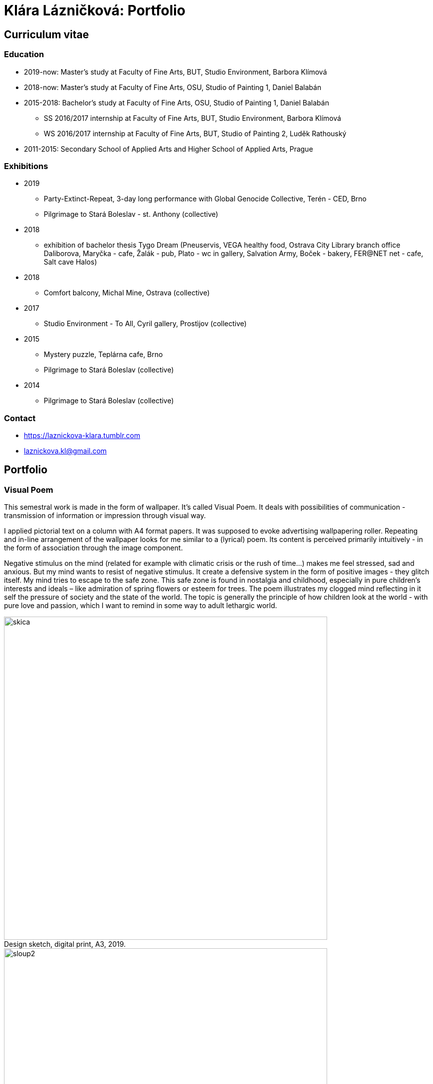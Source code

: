 :title-page: 
:icons:
:imagesdir: img
:toc: macro
:toc-title: Contents
:toclevels: 2
:figure-caption!:

:extension: jpg

[[klara-laznickova]]
= Klára Lázničková: Portfolio

== Curriculum vitae

=== Education

* 2019-now: Master's study at Faculty of Fine Arts, BUT, Studio Environment, Barbora Klímová
* 2018-now: Master's study at Faculty of Fine Arts, OSU, Studio of Painting 1, Daniel Balabán
* 2015-2018: Bachelor's study at Faculty of Fine Arts, OSU, Studio of Painting 1, Daniel Balabán
** SS 2016/2017 internship at Faculty of Fine Arts, BUT, Studio Environment, Barbora Klímová
** WS 2016/2017 internship at Faculty of Fine Arts, BUT, Studio of Painting 2, Luděk Rathouský
* 2011-2015: Secondary School of Applied Arts and Higher School of Applied Arts, Prague

=== Exhibitions

* 2019
** Party-Extinct-Repeat, 3-day long performance with Global Genocide Collective, Terén - CED, Brno
** Pilgrimage to Stará Boleslav - st. Anthony (collective)
* 2018
** exhibition of bachelor thesis Tygo Dream 
(Pneuservis, VEGA healthy food, Ostrava City Library branch office Daliborova, Maryčka - cafe, Žalák - pub, Plato - wc in gallery, Salvation Army, Boček - bakery, FER@NET net -  cafe, Salt cave Halos)
* 2018
** Comfort balcony, Michal Mine, Ostrava (collective)
* 2017
** Studio Environment - To All, Cyril gallery, Prostìjov (collective)
* 2015
** Mystery puzzle, Teplárna cafe, Brno
** Pilgrimage to Stará Boleslav  (collective)
* 2014
** Pilgrimage to Stará Boleslav  (collective)

=== Contact

- https://laznickova-klara.tumblr.com
- laznickova.kl@gmail.com


<<<
== Portfolio

[[visual-poem]]
=== Visual Poem

This semestral work is made in the form of wallpaper. It's called Visual Poem. It deals with possibilities of communication - transmission of information or impression through visual way.

I applied pictorial text on a column with A4 format papers. It was supposed to evoke advertising wallpapering roller.
Repeating and in-line arrangement of the wallpaper looks for me similar to a (lyrical) poem.
Its content is perceived primarily intuitively - in the form of association through the image component.

Negative stimulus on the mind (related for example with climatic crisis or the rush of time...) makes me feel stressed, sad and anxious.
But my mind wants to resist of negative stimulus.
It create a defensive system in the form of positive images - they glitch itself.
My mind tries to escape to the safe zone.
This safe zone is found in nostalgia and childhood, especially in pure children's interests and ideals – like admiration of spring flowers or esteem for trees.
The poem illustrates my clogged mind reflecting in it self the pressure of society and the state of the world.
The topic is generally the principle of how children look at the world - with pure love and passion, which I want to remind in some way to adult lethargic world.

.Design sketch, digital print, A3, 2019.
image::14-vizualni-basen/skica.jpg[,650]
.Visual poem - instalation, glued digital print A4, 2019.
image::14-vizualni-basen/sloup2.jpg[,650]


<<<
[[pilgrimage]]
=== Pilgrimage of Saint Anthony

15th Pilgrimage to Stará Boleslav on topic of the Temptation of St. Anthony - Jesus' Fish and Miracle in Rimini

.St. Anthony's Aquarium, watercolor on paper, 2019.
image::13-kaplicky-sv-antonin/20190427_185351.jpg[,650]


<<<
[[instant-coziness]]
=== Instant coziness

Finding and defining "instant coziness" which creates my internal and external environment.

.Slippers, oil on canvas, 2019.
image::12-klauzury/papuce.{extension}[,500]
.Aquarium, oil on canvas, 2019.
image::12-klauzury/akvarium.jpg[,500]
.Čuník’s Bowl, oil on canvas, 2019.
image::12-klauzury/miskaprocunika.jpg[,500]
.Palm, oil on canvas, 2019.
image::12-klauzury/palma.jpg[,500]
.Things, oil on canvas, 2019.
image::12-klauzury/veci.jpg[,]


<<<
[[floatacni-tygri]]
=== Floatation Tigers

Dear baby Jesus, I wish under the tree a mobile phone with a snake, crayons mainly pink, inflatable castle, bike and tiger or the elephant, who can fly through the ears.
And the tiger must be calm, in order they not want to eat our dog Žeryk,
thanks Klárka Lázničková.                                                                

I want tiger as a pet. Isn't it a escaping from hurried and precarized
adult world to calm and sweet childhood? This cycle of painting is inspired
by cause connected with tiger masox and breeding of exotic felines by private individuals in the Czech Republic

V dané instalaci obrazù jde však pøedevším o malbu a její vnímání.
Koncepce podporující uvolnìní se ve výstavním prostøedí, nabádá diváka strávit v expozici delší dobu, jež umožní plné soustøedìní se pouze na vizuální pole vidìné pøed sebou.
Obraz nemá být jen indexem daného námìtu zhotoveným štìtcem a barvou.
Stejnì jak na obrazech floatují barevné plochy a tahy štetcem, tak by mìl divák klidnì obraz vnímat jen v abstraktní rovinì a nechat floatovat svoji mysl ve stavu bez tíže všední reality.

.Floatation Tigers, oil on canvas , 2018.
image::11-floatacni-tygri/floa0.{extension}[,650]
.Installation - Comfort balcony, 2019.
image::11-floatacni-tygri/floa1.{extension}[,650]
.Installation - Comfort balcony, 2019.
image::11-floatacni-tygri/floa3.{extension}[,650]
.Installation - Comfort balcony, 2019.
image::11-floatacni-tygri/floa2.{extension}[,650]


<<<
=== Tygo dream

My bachelor thesis called Tygo Dream is focus of sensitive and suggestiv properties of painting.
In many cases, I identified myself with thought and theories of modern painters for example : The image is a chaise lounge for the soul.
I created cyklus of painting (Tiger, Palm, Fable) deals with this topic. The whole work was made in a slightly exaggerated tone. One of the aims was to prevent the fear that was evident in the post-election Ostrava. I used the classic method of oil painting and installed created paintings  in semi-public spaces in Ostrava. Without much ambition, I let them perform their common (contemplative, meditative, aesthetic and decorativ)  function.
I had need to stress simple and basal, but I think essential properties of painting.


.Tygodream, installation - FER@NET net Cafe, 2018.
image::10-tygodream/bajka010.jpg[]
.Tygodream, installation - Boček Bakery, 2018.
image::10-tygodream/klara004.jpg[]
.Tygodream, installation - tire service, 2018.
image::10-tygodream/klara005.jpg[]
.Tygodream, installation - VEGA healthy nutrition shop, 2018.
image::10-tygodream/klara016.jpg[]
.Tygodream, installation - Maryčka Cafe, 2018.
image::10-tygodream/klara020.jpg[]
.Tygodream, installation - Plato Gallery, 2018.
image::10-tygodream/klara019.jpg[]
.Tygodream, installation - Salvation Army, 2018.
image::10-tygodream/bajka011.jpg[]


<<<
[[tygo-dream-bajka]]
==== Bajka

.Lion and mole, oil on canvas, 2018.
image::9-tygodream-bajka/lev-a-krtek.jpg[,600]
.Fable, oil on canvas, 2018.
image::9-tygodream-bajka/bajka.{extension}[,600]
.Mole, oil on canvas, 2018.
image::9-tygodream-bajka/krtek.{extension}[,650]
.Lion, oil on canvas, 2018.
image::9-tygodream-bajka/predlozka.{extension}[,550]
.Lion, oil on canvas, 2018.
image::9-tygodream-bajka/bajka001.jpg[,550]
.Lion, oil on canvas, 2018.
image::9-tygodream-bajka/lev1.jpg[,650]
.Lion, oil on canvas, 2018.
image::9-tygodream-bajka/lev2.jpg[,500]
.Cosmic Lion, oil on canvas, 2018.
image::9-tygodream-bajka/vesmirnylev.jpg[,500]
.Crocodile, oil on canvas, 2018.
image::9-tygodream-bajka/bajka008.jpg[,500]
.Kitten, oil on canvas, 2018.
image::9-tygodream-bajka/bajka009.jpg[,500]


<<<
[[tygo-dream-palma-more-slunce]]
==== Holiday: Palm, Sea, Sun

.Plato, oil on canvas, 2018.
image::8-tygodream-palma-more-slunce/platorovne002.jpg[]
.Orion, oil on canvas, 2018.
image::8-tygodream-palma-more-slunce/orion.{extension}[,570]
.Strawberry, oil on canvas, 2018.
image::8-tygodream-palma-more-slunce/jahodova.{extension}[,570]
.Margot, oil on canvas, 2018.
image::8-tygodream-palma-more-slunce/margot.{extension}[,570]
.New Beetle, oil on canvas, 2018.
image::8-tygodream-palma-more-slunce/new-beetle.{extension}[,570]
.Lion, oil on canvas, 2018.
image::8-tygodream-palma-more-slunce/lev.{extension}[,500]
.Husk, oil on canvas, 2018.
image::8-tygodream-palma-more-slunce/lusk.{extension}[,500]


<<<
[[zvrchu-tygo-dream]]
==== From the Top

situation/still life painted from the top, things which losing their matter. Content of things are emptied and everything becomes just an abstract composition.


.Rug, oil on canvas, 2018.
image::7-tygodream-zvrchu/tygr003.jpg[]
.Tiger, oil on canvas, 2017.
image::7-tygodream-zvrchu/tygr.{extension}[]
.Horse, oil on canvas, 2017.
image::7-tygodream-zvrchu/kone.jpg[,400]
.Still life, oil on canvas, 2017.
image::7-tygodream-zvrchu/zatisi.{extension}[,400]
.Tygo dream, oil on canvas, 2017.
image::7-tygodream-zvrchu/tygo-dream.{extension}[,470]
.Armchair, oil on canvas, 2017.
image::7-tygodream-zvrchu/kreslo.jpg[,470]


<<<
[[tygri-tygo-dream]]
==== Tigers

Tiger as a pop-cultural lightmotive and easily understandable symbol for viewer, because of its frequent use in advertisiment.
 

.Tiger,  oil on canvas, 2018.
image::6-tygodream-tygri/tygr1.{extension}[,470]
.Tiger, oil on canvas, 2018.
image::6-tygodream-tygri/tygr3.jpg[,470]
.Tiger, oil on canvas, 2018.
image::6-tygodream-tygri/tygo25.jpg[,400]
.Tiger, oil on canvas, 2018.
image::6-tygodream-tygri/tygr2t.{extension}[,400]
.Tiger, oil on canvas, 2018.
image::6-tygodream-tygri/tygr4.{extension}[,400]
.Tygonanas, oil on canvas, 2018.
image::6-tygodream-tygri/tygonanas.{extension}[,400]


<<<
[[archivacni-basen]]
=== Archival Poem

This semestral work deals with archive of family records in electronic form.
My Archival poem include collected materials like forgotten videos which content are three years of growing and progress of my little sister in her newborn life.
I find this videos in our electronic mess -  in our cards and disks.
All of these videos have topic of my sister and their progress and all are recorded in our living room.
This is equivalent to the fact  that each such videos include sounds of TV in their background.
In my poem I rewrite contains of this videos.
In right side you can see column where it is written what my sister did.
With distance of years it look like that she does nothing.
For example she try to caress a dog or eat croissant or brush her teeth.
In the left side is exact transcribe of TV sounds.
Specifically I rewrited heared parts of the interview comes from TV shows like crime detective stories, documents about nature etc. 
In the end of this poem are citation which contains names of programs, tv station and time and year of playing.

Poem keeps, shown us and reveals little bit sensitive and unwanted information about our free time with mass media much more than about newborn life.


.Archival Poem, print, 2017.
image::5-archivacni-basen/letak.png[,500]
image::5-archivacni-basen/arb.png[,500]
image::5-archivacni-basen/arb2.png[,500]


<<<
[[obraz-a-kocka]]
=== Painting and Cat

I this project I made scrubbers for the cat. The project started so that I am want to paint without much more unnecessary details.
I used for painting instead canvas alternative materials like old blankets and towels.
Materials that have a high structure which does not allow painted in detail.
These my painting - blankets stretched on blind frame - was used by my cats as scrubber.
So then I got idea to make ideal scrubber for our environment.
Because I hate classic cat equipment that is ugly and divides the flat into cats environment and myspace.
So I made special scrubber in the form of a armchair which was made of these attractive materials for cats as paintings - blankets and blind frame and I visually infiltrate them into myspace.

.Painting and Cat, text, 2016.
image::4-obraz-a-kocka/text.jpg[,650]
.Painting and Cat: installation, view into the instalace, 2016.
image::4-obraz-a-kocka/instalace.jpg[,500]
.Painting and Cat: infiltration, view into the instalace, 2016.
image::4-obraz-a-kocka/infiltrace1.jpg[,500]
.Painting and Cat: infiltration, view into the instalace, 2016.
image::4-obraz-a-kocka/infiltrace2.jpg[,500]
.Painting and Cat: scratcher, view into the instalace, 2016.
image::4-obraz-a-kocka/skrabadla.jpg[]


<<<
[[zvirata]]
=== Zvíøata

Snažím se o vyprázdnìní motivu a vnímání subjektu v abstraktní rovinì.
Jde mi o zachycení tìlesné konstituce zvíøete v rùzných situacích, pozicích nebo fázích pohybu kdy je vnímána její hmota jako urèitý abstraktní tvar.
Ten je dále uchopován, oproš�ován od zbyteèných šumù a využíván ve prospìch kompozice.
U skupiny zvíøat kromì jejich samotné konstituce, sleduji jejich pohyb v prostoru zahrady a snažím se zachytit jimi utváøené kompozice.
Rámy jsou potažené alternativním materiálem (deky, ruèníky), jehož struktura mùže pøipomínat povrch zvíøat (srst, pìøí), ale zároveò je vybrán kvùli své hrubosti, která výškou chlupu znesnadòuje malbu v detailu a tudíž dochází ke zjednodušení motivu až k abstraktní podobì.

.Cats, oil on canvas, 2016.
image::3-zvirata/kocky7.{extension}[,600]
.Koèky, oil on canvas, 2016.
image::3-zvirata/kocky4.jpg[,500]
.Koèky, oil on canvas, 2016.
image::3-zvirata/kocky5.jpg[,500]
.Koèky, oil on canvas, 2016.
image::3-zvirata/kocky8.{extension}[,600]
.Koèky, oil on canvas, 2016.
image::3-zvirata/kocky9.jpg[,600]
.Kuøata, oil on canvas, 2016.
image::3-zvirata/kurata.jpg[,600]
.Pes, oil on canvas, 2016.
image::3-zvirata/pes.jpg[,600]
.Slepice, oil on canvas, 2016.
image::3-zvirata/slepice.jpg[,600]

<<<
[[rodina]]
=== Rodina

Dùležité je hledání zajímavých momentù nebo i jen kompozic v mém bezprostøedním okolí.
Obrazy jsou oproštìné od pøílišné a nepotøebné èi nechtìné reality.
Toto nepotøebné je vybíráno autoselektivnì dle mého estetického cítìní.

.Deathfolk, 120x120cm, oil on canvas, 2016.
image::2-rodina/deathfolk.{extension}[]
.Small Rucksack, 105x140cm, oil on canvas, 2016.
image::2-rodina/batuzek.{extension}[,600]
.Eskimos, 110x110cm, oil on canvas, 2016.
image::2-rodina/eskimaci.{extension}[,600]
.Anežka, 80x80cm, oil on canvas, 2016.
image::2-rodina/anezka.{extension}[,450]
.Bella, 80x80cm, oil on canvas, 2016.
image::2-rodina/bella.{extension}[,450]


<<<
[[biotop]]
=== Biotop

Práce se týkala vztahu vìcí k jejich majiteli v urèitém prostøedí, zajímá mì zkoumat,
jestli je rozpoložení pøedmìtù v místì kde se pohybujeme - žijeme nahodilé nebo uvìdomìlé, jestli vìci okolo nás nìco o nìkom/nìèem(o jejich majiteli) vypovídájí.
Nad vìcmi pøemýšlím jak nad florou/faunou, která indikuje své prostøedí.
Tento soubor maleb vnímám jako biotop (sociotop), kde si vìci snažím pøedstavit jako indikátory, ukazující vlastnosti, povahové rysy, záliby, styl života obyvatelù daného místa.
Vytvoøené prostøedí nemá být jedno reálné místo, obrazy pøedstavují urèité segmenty rùzných míst která jsem považovala za klíèová pro dané osoby. 
Pøenosem myšlenky skrze mou malbu se však nejspíš tento biotop definující prarodièe stává do jisté míry spíše mým prostøedím.

.Biotop, rozmìr variabilní, installation, 2016.
image::1-biotop/biotop-instalace.jpg[]
.Mandrill, 35x40cm, oil on canvas, 2016.
image::1-biotop/mandril.jpg[,600]
.Cabin, 65x75cm, oil on canvas, 2016.
image::1-biotop/chata1.jpg[,500]
.Cats, 130x120cm, oil on canvas, 2016.
image::1-biotop/kocky.jpg[,500]
.Shelp, 80x100cm, oil on canvas, 2016.
image::1-biotop/policka1.jpg[,500]
.Úprka, 70x70cm, oil on canvas, 2016.
image::1-biotop/uprka.jpg[,500]
